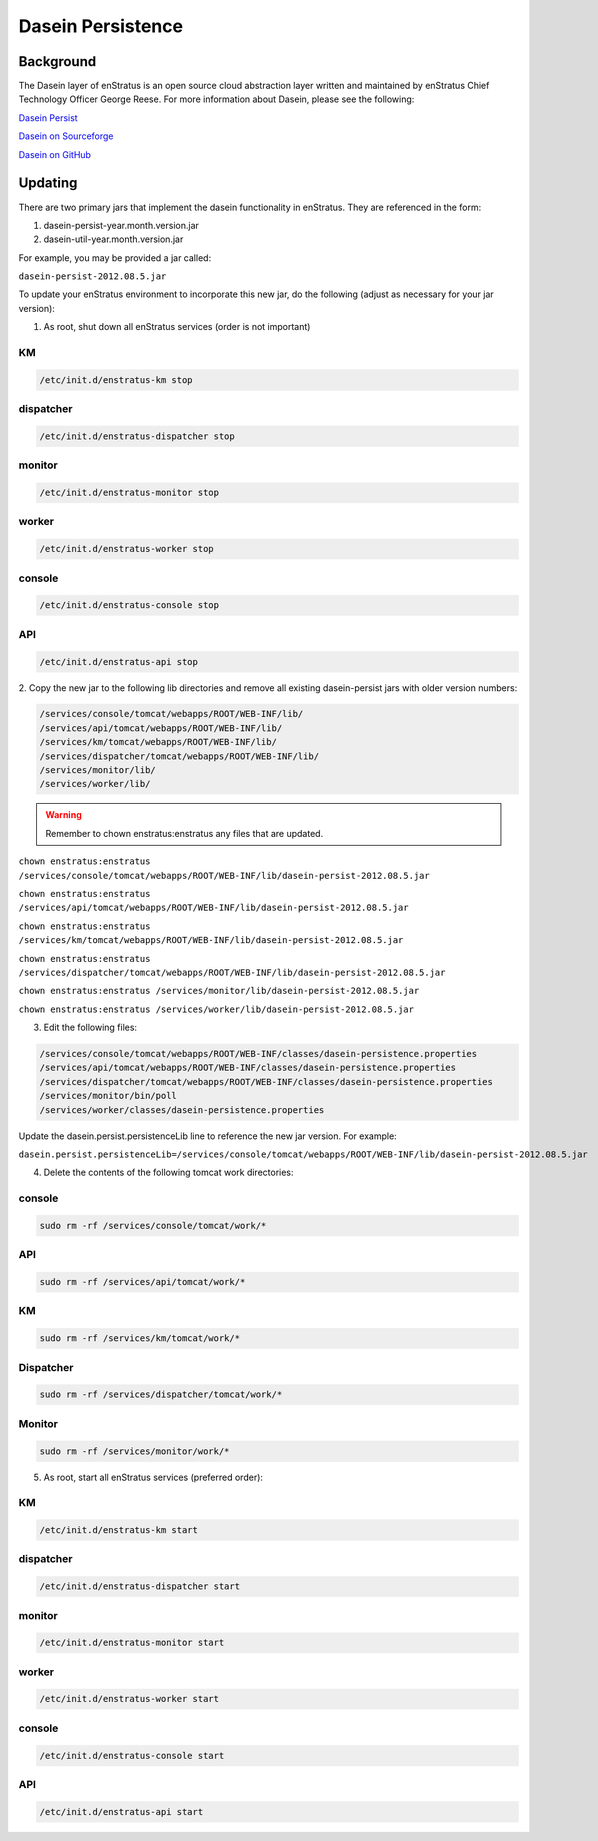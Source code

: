 .. _dasein_persist:

Dasein Persistence
------------------

Background
~~~~~~~~~~

The Dasein layer of enStratus is an open source cloud abstraction layer written and
maintained by enStratus Chief Technology Officer George Reese. For more information about
Dasein, please see the following:


`Dasein Persist <http://sourceforge.net/projects/dasein-persist/>`_

`Dasein on Sourceforge <http://dasein-cloud.sourceforge.net/>`_

`Dasein on GitHub <https://github.com/greese/dasein-cloud>`_

Updating
~~~~~~~~

There are two primary jars that implement the dasein functionality in enStratus. They are
referenced in the form:

#. dasein-persist-year.month.version.jar
#. dasein-util-year.month.version.jar

For example, you may be provided a jar called: 

``dasein-persist-2012.08.5.jar``

To update your enStratus environment to incorporate this new jar, do the following (adjust
as necessary for your jar version):

1. As root, shut down all enStratus services (order is not important)

KM
^^

.. code-block:: bash

   /etc/init.d/enstratus-km stop

dispatcher
^^^^^^^^^^

.. code-block:: bash

   /etc/init.d/enstratus-dispatcher stop

monitor
^^^^^^^

.. code-block:: bash

   /etc/init.d/enstratus-monitor stop

worker
^^^^^^

.. code-block:: bash

   /etc/init.d/enstratus-worker stop

console
^^^^^^^

.. code-block:: bash

   /etc/init.d/enstratus-console stop

API
^^^

.. code-block:: bash

   /etc/init.d/enstratus-api stop


2. Copy the new jar to the following lib directories and remove all existing dasein-persist
jars with older version numbers:

.. code-block:: bash

   /services/console/tomcat/webapps/ROOT/WEB-INF/lib/
   /services/api/tomcat/webapps/ROOT/WEB-INF/lib/
   /services/km/tomcat/webapps/ROOT/WEB-INF/lib/
   /services/dispatcher/tomcat/webapps/ROOT/WEB-INF/lib/
   /services/monitor/lib/
   /services/worker/lib/

.. warning:: Remember to chown enstratus:enstratus any files that are updated.

``chown enstratus:enstratus /services/console/tomcat/webapps/ROOT/WEB-INF/lib/dasein-persist-2012.08.5.jar``

``chown enstratus:enstratus /services/api/tomcat/webapps/ROOT/WEB-INF/lib/dasein-persist-2012.08.5.jar``

``chown enstratus:enstratus /services/km/tomcat/webapps/ROOT/WEB-INF/lib/dasein-persist-2012.08.5.jar``

``chown enstratus:enstratus /services/dispatcher/tomcat/webapps/ROOT/WEB-INF/lib/dasein-persist-2012.08.5.jar``

``chown enstratus:enstratus /services/monitor/lib/dasein-persist-2012.08.5.jar``

``chown enstratus:enstratus /services/worker/lib/dasein-persist-2012.08.5.jar``

3. Edit the following files:

.. code-block:: bash

   /services/console/tomcat/webapps/ROOT/WEB-INF/classes/dasein-persistence.properties
   /services/api/tomcat/webapps/ROOT/WEB-INF/classes/dasein-persistence.properties
   /services/dispatcher/tomcat/webapps/ROOT/WEB-INF/classes/dasein-persistence.properties
   /services/monitor/bin/poll
   /services/worker/classes/dasein-persistence.properties

Update the dasein.persist.persistenceLib line to reference the new jar
version. For example:

``dasein.persist.persistenceLib=/services/console/tomcat/webapps/ROOT/WEB-INF/lib/dasein-persist-2012.08.5.jar``

4. Delete the contents of the following tomcat work directories:

console
^^^^^^^

.. code-block:: bash

   sudo rm -rf /services/console/tomcat/work/*

API
^^^

.. code-block:: bash

   sudo rm -rf /services/api/tomcat/work/*

KM
^^

.. code-block:: bash

   sudo rm -rf /services/km/tomcat/work/*

Dispatcher
^^^^^^^^^^

.. code-block:: bash

   sudo rm -rf /services/dispatcher/tomcat/work/*

Monitor
^^^^^^^

.. code-block:: bash

   sudo rm -rf /services/monitor/work/*

5. As root, start all enStratus services (preferred order):

KM
^^

.. code-block:: bash

   /etc/init.d/enstratus-km start

dispatcher
^^^^^^^^^^

.. code-block:: bash

   /etc/init.d/enstratus-dispatcher start

monitor
^^^^^^^

.. code-block:: bash

   /etc/init.d/enstratus-monitor start

worker
^^^^^^

.. code-block:: bash

   /etc/init.d/enstratus-worker start

console
^^^^^^^

.. code-block:: bash

   /etc/init.d/enstratus-console start

API
^^^

.. code-block:: bash

   /etc/init.d/enstratus-api start

